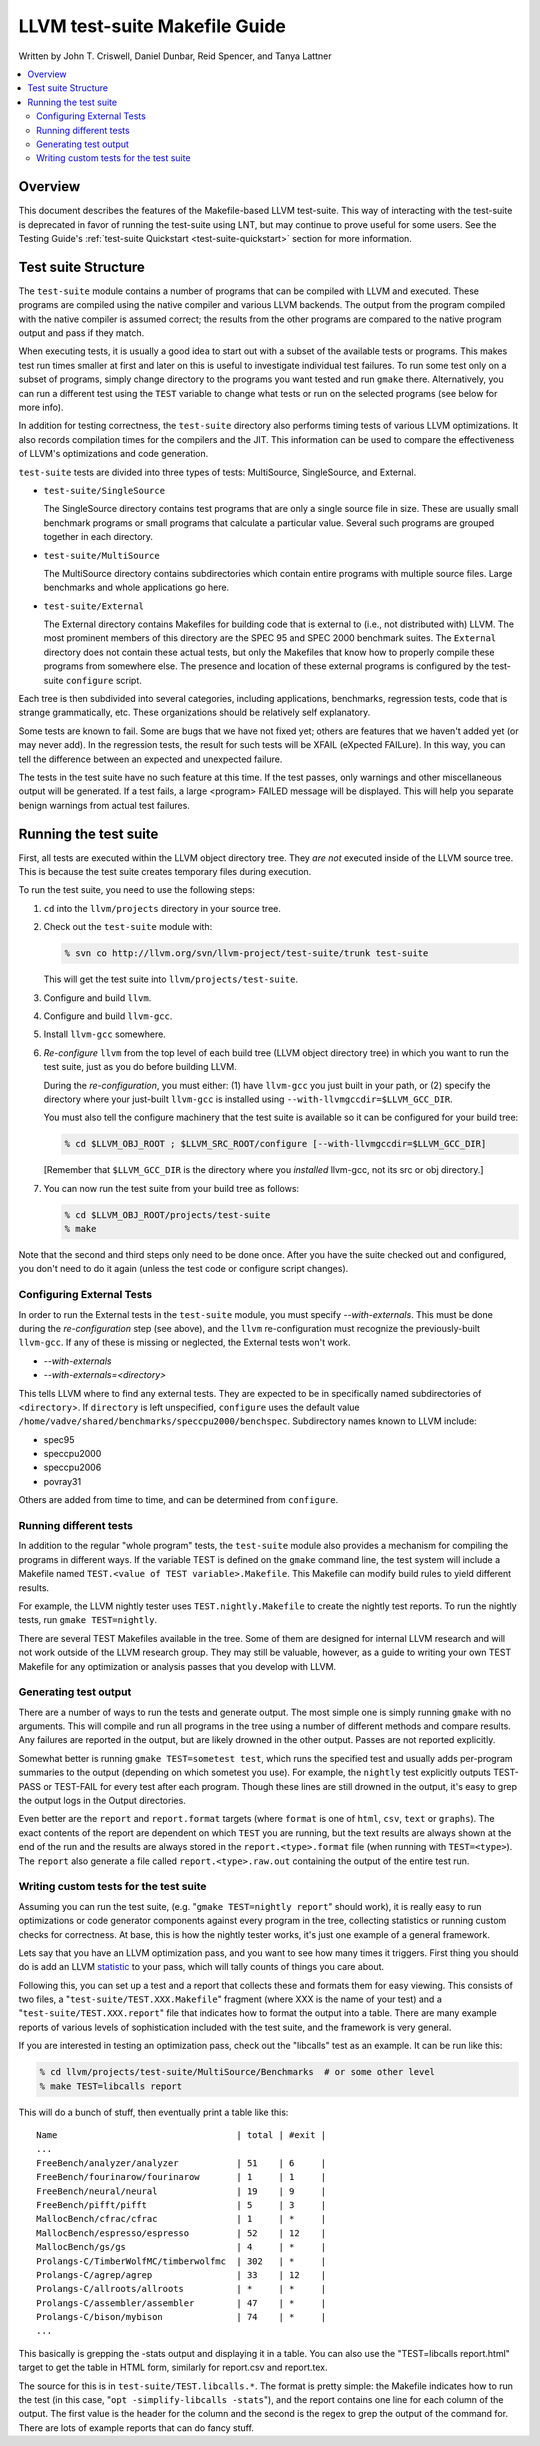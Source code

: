 ==============================
LLVM test-suite Makefile Guide
==============================

Written by John T. Criswell, Daniel Dunbar, Reid Spencer, and Tanya
Lattner

.. contents::
   :local:

Overview
========

This document describes the features of the Makefile-based LLVM
test-suite. This way of interacting with the test-suite is deprecated in
favor of running the test-suite using LNT, but may continue to prove
useful for some users. See the Testing Guide's :ref:`test-suite Quickstart
<test-suite-quickstart>` section for more information.

Test suite Structure
====================

The ``test-suite`` module contains a number of programs that can be
compiled with LLVM and executed. These programs are compiled using the
native compiler and various LLVM backends. The output from the program
compiled with the native compiler is assumed correct; the results from
the other programs are compared to the native program output and pass if
they match.

When executing tests, it is usually a good idea to start out with a
subset of the available tests or programs. This makes test run times
smaller at first and later on this is useful to investigate individual
test failures. To run some test only on a subset of programs, simply
change directory to the programs you want tested and run ``gmake``
there. Alternatively, you can run a different test using the ``TEST``
variable to change what tests or run on the selected programs (see below
for more info).

In addition for testing correctness, the ``test-suite`` directory also
performs timing tests of various LLVM optimizations. It also records
compilation times for the compilers and the JIT. This information can be
used to compare the effectiveness of LLVM's optimizations and code
generation.

``test-suite`` tests are divided into three types of tests: MultiSource,
SingleSource, and External.

-  ``test-suite/SingleSource``

   The SingleSource directory contains test programs that are only a
   single source file in size. These are usually small benchmark
   programs or small programs that calculate a particular value. Several
   such programs are grouped together in each directory.

-  ``test-suite/MultiSource``

   The MultiSource directory contains subdirectories which contain
   entire programs with multiple source files. Large benchmarks and
   whole applications go here.

-  ``test-suite/External``

   The External directory contains Makefiles for building code that is
   external to (i.e., not distributed with) LLVM. The most prominent
   members of this directory are the SPEC 95 and SPEC 2000 benchmark
   suites. The ``External`` directory does not contain these actual
   tests, but only the Makefiles that know how to properly compile these
   programs from somewhere else. The presence and location of these
   external programs is configured by the test-suite ``configure``
   script.

Each tree is then subdivided into several categories, including
applications, benchmarks, regression tests, code that is strange
grammatically, etc. These organizations should be relatively self
explanatory.

Some tests are known to fail. Some are bugs that we have not fixed yet;
others are features that we haven't added yet (or may never add). In the
regression tests, the result for such tests will be XFAIL (eXpected
FAILure). In this way, you can tell the difference between an expected
and unexpected failure.

The tests in the test suite have no such feature at this time. If the
test passes, only warnings and other miscellaneous output will be
generated. If a test fails, a large <program> FAILED message will be
displayed. This will help you separate benign warnings from actual test
failures.

Running the test suite
======================

First, all tests are executed within the LLVM object directory tree.
They *are not* executed inside of the LLVM source tree. This is because
the test suite creates temporary files during execution.

To run the test suite, you need to use the following steps:

#. ``cd`` into the ``llvm/projects`` directory in your source tree.
#. Check out the ``test-suite`` module with:

   .. code-block:: bash

       % svn co http://llvm.org/svn/llvm-project/test-suite/trunk test-suite

   This will get the test suite into ``llvm/projects/test-suite``.

#. Configure and build ``llvm``.

#. Configure and build ``llvm-gcc``.

#. Install ``llvm-gcc`` somewhere.

#. *Re-configure* ``llvm`` from the top level of each build tree (LLVM
   object directory tree) in which you want to run the test suite, just
   as you do before building LLVM.

   During the *re-configuration*, you must either: (1) have ``llvm-gcc``
   you just built in your path, or (2) specify the directory where your
   just-built ``llvm-gcc`` is installed using
   ``--with-llvmgccdir=$LLVM_GCC_DIR``.

   You must also tell the configure machinery that the test suite is
   available so it can be configured for your build tree:

   .. code-block:: bash

       % cd $LLVM_OBJ_ROOT ; $LLVM_SRC_ROOT/configure [--with-llvmgccdir=$LLVM_GCC_DIR]

   [Remember that ``$LLVM_GCC_DIR`` is the directory where you
   *installed* llvm-gcc, not its src or obj directory.]

#. You can now run the test suite from your build tree as follows:

   .. code-block:: bash

       % cd $LLVM_OBJ_ROOT/projects/test-suite
       % make

Note that the second and third steps only need to be done once. After
you have the suite checked out and configured, you don't need to do it
again (unless the test code or configure script changes).

Configuring External Tests
--------------------------

In order to run the External tests in the ``test-suite`` module, you
must specify *--with-externals*. This must be done during the
*re-configuration* step (see above), and the ``llvm`` re-configuration
must recognize the previously-built ``llvm-gcc``. If any of these is
missing or neglected, the External tests won't work.

* *--with-externals*

* *--with-externals=<directory>*

This tells LLVM where to find any external tests. They are expected to
be in specifically named subdirectories of <``directory``>. If
``directory`` is left unspecified, ``configure`` uses the default value
``/home/vadve/shared/benchmarks/speccpu2000/benchspec``. Subdirectory
names known to LLVM include:

* spec95

* speccpu2000

* speccpu2006

* povray31

Others are added from time to time, and can be determined from
``configure``.

Running different tests
-----------------------

In addition to the regular "whole program" tests, the ``test-suite``
module also provides a mechanism for compiling the programs in different
ways. If the variable TEST is defined on the ``gmake`` command line, the
test system will include a Makefile named
``TEST.<value of TEST variable>.Makefile``. This Makefile can modify
build rules to yield different results.

For example, the LLVM nightly tester uses ``TEST.nightly.Makefile`` to
create the nightly test reports. To run the nightly tests, run
``gmake TEST=nightly``.

There are several TEST Makefiles available in the tree. Some of them are
designed for internal LLVM research and will not work outside of the
LLVM research group. They may still be valuable, however, as a guide to
writing your own TEST Makefile for any optimization or analysis passes
that you develop with LLVM.

Generating test output
----------------------

There are a number of ways to run the tests and generate output. The
most simple one is simply running ``gmake`` with no arguments. This will
compile and run all programs in the tree using a number of different
methods and compare results. Any failures are reported in the output,
but are likely drowned in the other output. Passes are not reported
explicitly.

Somewhat better is running ``gmake TEST=sometest test``, which runs the
specified test and usually adds per-program summaries to the output
(depending on which sometest you use). For example, the ``nightly`` test
explicitly outputs TEST-PASS or TEST-FAIL for every test after each
program. Though these lines are still drowned in the output, it's easy
to grep the output logs in the Output directories.

Even better are the ``report`` and ``report.format`` targets (where
``format`` is one of ``html``, ``csv``, ``text`` or ``graphs``). The
exact contents of the report are dependent on which ``TEST`` you are
running, but the text results are always shown at the end of the run and
the results are always stored in the ``report.<type>.format`` file (when
running with ``TEST=<type>``). The ``report`` also generate a file
called ``report.<type>.raw.out`` containing the output of the entire
test run.

Writing custom tests for the test suite
---------------------------------------

Assuming you can run the test suite, (e.g.
"``gmake TEST=nightly report``" should work), it is really easy to run
optimizations or code generator components against every program in the
tree, collecting statistics or running custom checks for correctness. At
base, this is how the nightly tester works, it's just one example of a
general framework.

Lets say that you have an LLVM optimization pass, and you want to see
how many times it triggers. First thing you should do is add an LLVM
`statistic <ProgrammersManual.html#Statistic>`_ to your pass, which will
tally counts of things you care about.

Following this, you can set up a test and a report that collects these
and formats them for easy viewing. This consists of two files, a
"``test-suite/TEST.XXX.Makefile``" fragment (where XXX is the name of
your test) and a "``test-suite/TEST.XXX.report``" file that indicates
how to format the output into a table. There are many example reports of
various levels of sophistication included with the test suite, and the
framework is very general.

If you are interested in testing an optimization pass, check out the
"libcalls" test as an example. It can be run like this:

.. code-block:: bash

    % cd llvm/projects/test-suite/MultiSource/Benchmarks  # or some other level
    % make TEST=libcalls report

This will do a bunch of stuff, then eventually print a table like this:

::

    Name                                  | total | #exit |
    ...
    FreeBench/analyzer/analyzer           | 51    | 6     |
    FreeBench/fourinarow/fourinarow       | 1     | 1     |
    FreeBench/neural/neural               | 19    | 9     |
    FreeBench/pifft/pifft                 | 5     | 3     |
    MallocBench/cfrac/cfrac               | 1     | *     |
    MallocBench/espresso/espresso         | 52    | 12    |
    MallocBench/gs/gs                     | 4     | *     |
    Prolangs-C/TimberWolfMC/timberwolfmc  | 302   | *     |
    Prolangs-C/agrep/agrep                | 33    | 12    |
    Prolangs-C/allroots/allroots          | *     | *     |
    Prolangs-C/assembler/assembler        | 47    | *     |
    Prolangs-C/bison/mybison              | 74    | *     |
    ...

This basically is grepping the -stats output and displaying it in a
table. You can also use the "TEST=libcalls report.html" target to get
the table in HTML form, similarly for report.csv and report.tex.

The source for this is in ``test-suite/TEST.libcalls.*``. The format is
pretty simple: the Makefile indicates how to run the test (in this case,
"``opt -simplify-libcalls -stats``"), and the report contains one line
for each column of the output. The first value is the header for the
column and the second is the regex to grep the output of the command
for. There are lots of example reports that can do fancy stuff.
